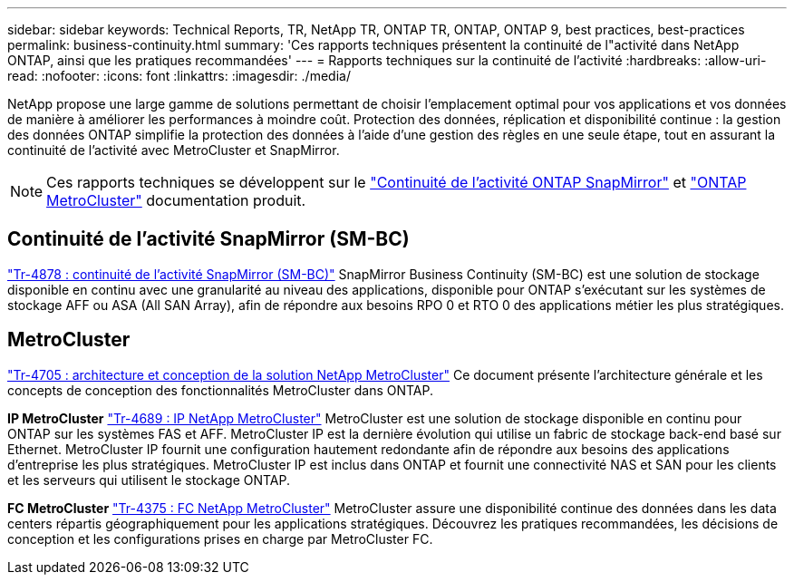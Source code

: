 ---
sidebar: sidebar 
keywords: Technical Reports, TR, NetApp TR, ONTAP TR, ONTAP, ONTAP 9, best practices, best-practices 
permalink: business-continuity.html 
summary: 'Ces rapports techniques présentent la continuité de l"activité dans NetApp ONTAP, ainsi que les pratiques recommandées' 
---
= Rapports techniques sur la continuité de l'activité
:hardbreaks:
:allow-uri-read: 
:nofooter: 
:icons: font
:linkattrs: 
:imagesdir: ./media/


[role="lead"]
NetApp propose une large gamme de solutions permettant de choisir l'emplacement optimal pour vos applications et vos données de manière à améliorer les performances à moindre coût. Protection des données, réplication et disponibilité continue : la gestion des données ONTAP simplifie la protection des données à l'aide d'une gestion des règles en une seule étape, tout en assurant la continuité de l'activité avec MetroCluster et SnapMirror.

[NOTE]
====
Ces rapports techniques se développent sur le link:https://docs.netapp.com/us-en/ontap/smbc/index.html["Continuité de l'activité ONTAP SnapMirror"] et link:https://docs.netapp.com/us-en/ontap-metrocluster/index.html["ONTAP MetroCluster"] documentation produit.

====


== Continuité de l'activité SnapMirror (SM-BC)

link:https://www.netapp.com/pdf.html?item=/media/21888-tr-4878.pdf["Tr-4878 : continuité de l'activité SnapMirror (SM-BC)"^]
SnapMirror Business Continuity (SM-BC) est une solution de stockage disponible en continu avec une granularité au niveau des applications, disponible pour ONTAP s'exécutant sur les systèmes de stockage AFF ou ASA (All SAN Array), afin de répondre aux besoins RPO 0 et RTO 0 des applications métier les plus stratégiques.



== MetroCluster

link:https://www.netapp.com/pdf.html?item=/media/13480-tr4705.pdf["Tr-4705 : architecture et conception de la solution NetApp MetroCluster"^]
Ce document présente l'architecture générale et les concepts de conception des fonctionnalités MetroCluster dans ONTAP.

*IP MetroCluster*
link:http://www.netapp.com/us/media/tr-4689.pdf["Tr-4689 : IP NetApp MetroCluster"^]
MetroCluster est une solution de stockage disponible en continu pour ONTAP sur les systèmes FAS et AFF. MetroCluster IP est la dernière évolution qui utilise un fabric de stockage back-end basé sur Ethernet. MetroCluster IP fournit une configuration hautement redondante afin de répondre aux besoins des applications d'entreprise les plus stratégiques. MetroCluster IP est inclus dans ONTAP et fournit une connectivité NAS et SAN pour les clients et les serveurs qui utilisent le stockage ONTAP.

*FC MetroCluster*
link:https://www.netapp.com/pdf.html?item=/media/13482-tr4375.pdf["Tr-4375 : FC NetApp MetroCluster"^]
MetroCluster assure une disponibilité continue des données dans les data centers répartis géographiquement pour les applications stratégiques. Découvrez les pratiques recommandées, les décisions de conception et les configurations prises en charge par MetroCluster FC.
